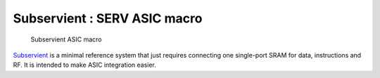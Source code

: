Subservient : SERV ASIC macro
=============================

.. figure:: subservient.png

   Subservient ASIC macro

`Subservient <https://github.com/olofk/subservient>`_ is a minimal reference system that just requires connecting one single-port SRAM for data, instructions and RF. It is intended to make ASIC integration easier.


